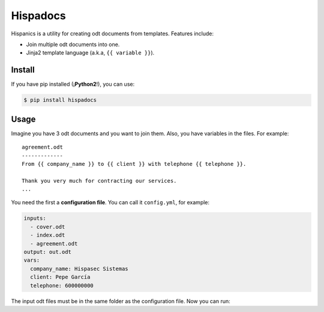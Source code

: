 Hispadocs
#########
Hispanics is a utility for creating odt documents from templates. Features include:

* Join multiple odt documents into one.
* Jinja2 template language (a.k.a, ``{{ variable }}``).

Install
=======
If you have pip installed (¡**Python2**!), you can use:

.. code-block:: bash

    $ pip install hispadocs

Usage
=====
Imagine you have 3 odt documents and you want to join them. Also, you have variables in the files. For example::

    agreement.odt
    -------------
    From {{ company_name }} to {{ client }} with telephone {{ telephone }}.

    Thank you very much for contracting our services.
    ...

You need the first a **configuration file**. You can call it ``config.yml``, for example:

.. code-block:: yaml

    inputs:
      - cover.odt
      - index.odt
      - agreement.odt
    output: out.odt
    vars:
      company_name: Hispasec Sistemas
      client: Pepe García
      telephone: 600000000

The input odt files must be in the same folder as the configuration file. Now you can run:

.. code-block:: bash
    hispadocs generate config.yml
